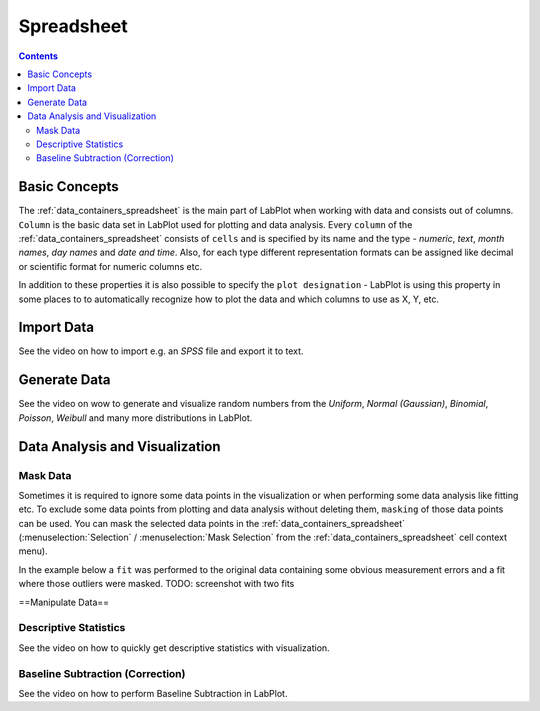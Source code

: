 .. _data_containers_spreadsheet:

Spreadsheet
===================

.. contents::


Basic Concepts
--------------------

The :ref:`data_containers_spreadsheet` is the main part of LabPlot when working with data and consists out of columns. ``Column`` is the basic data set in LabPlot used for plotting and data analysis. Every ``column`` of the :ref:`data_containers_spreadsheet` consists of ``cells`` and is specified by its name and the type - `numeric`, `text`, `month names`, `day names` and `date and time`. Also, for each type different representation formats can be assigned like decimal or scientific format for numeric columns etc.

In addition to these properties it is also possible to specify the ``plot designation`` - LabPlot is using this property in some places to to automatically recognize how to plot the data and which columns to use as X, Y, etc.


Import Data
-----------------

See the video on how to import e.g. an `SPSS` file and export it to text.

.. youtube:: GmGzv6a_5Jk
   :align: left
   :width: 650px

Generate Data
------------------

See the video on wow to generate and visualize random numbers from the `Uniform`, `Normal (Gaussian)`, `Binomial`, `Poisson`, `Weibull` and many more distributions in LabPlot.

.. youtube:: GmGzv6a_5Jk
   :align: left
   :width: 650px

Data Analysis and Visualization
-----------------------------------

Mask Data
~~~~~~~~~~~~~~

Sometimes it is required to ignore some data points in the visualization or when performing some data analysis like fitting etc. To exclude some data points from plotting and data analysis without deleting them, ``masking`` of those data points can be used. You can mask the selected data points in the :ref:`data_containers_spreadsheet` (:menuselection:`Selection` / :menuselection:`Mask Selection` from the :ref:`data_containers_spreadsheet` cell context menu).

In the example below a ``fit`` was performed to the original data containing some obvious measurement errors and a fit where those outliers were masked.
TODO: screenshot with two fits

==Manipulate Data==



Descriptive Statistics
~~~~~~~~~~~~~~~~~~~~~~~~~~~~

See the video on how to quickly get descriptive statistics with visualization.

.. youtube:: 2dJ19VCKRho
   :align: left
   :width: 650px

Baseline Subtraction (Correction)
~~~~~~~~~~~~~~~~~~~~~~~~~~~~~~~~~~~~~~~~~~

See the video on how to perform Baseline Subtraction in LabPlot.

.. youtube:: Fl2fACGlYrY
   :align: left
   :width: 650px
